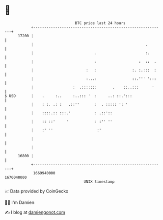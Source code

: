 * 👋

#+begin_example
                                   BTC price last 24 hours                    
               +------------------------------------------------------------+ 
         17200 |                                                            | 
               |                                                   .        | 
               |                            .                      :.       | 
               |                            :                   :  ::  .    | 
               |                        :   :                :. :.:::  :    | 
               |                        :...:                ::.''' ':::    | 
               |                  :  .:::::::       .    ::..:::      '     | 
   $ USD       |    .     :..     :..::: '  :     ..: ::.':::               | 
               |    : :. .: :   .::''       :  . ::::: ': '                 | 
               |    ::::.:: :::.'           : .::'::                        | 
               |    :: ::'     '            : :'' ''                        | 
               |    :' ''                    :'                             | 
               |                                                            | 
               |                                                            | 
         16800 |                                                            | 
               +------------------------------------------------------------+ 
                1669940000                                        1670040000  
                                       UNIX timestamp                         
#+end_example
📈 Data provided by CoinGecko

🧑‍💻 I'm Damien

✍️ I blog at [[https://www.damiengonot.com][damiengonot.com]]
